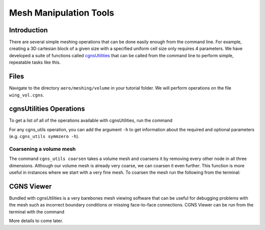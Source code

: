 
.. _aero_cgnsutils:

***********************
Mesh Manipulation Tools
***********************

Introduction
================================================================================
There are several simple meshing operations that can be done easily enough from the command line.
For example, creating a 3D cartesian block of a given size with a specified uniform cell size only requires 4 parameters.
We have developed a suite of functions called `cgnsUtilities <https://github.com/mdolab/cgnsutilities>`_ that can be called from the command line to perform simple, repeatable tasks like this.

Files
=====
Navigate to the directory ``aero/meshing/volume`` in your tutorial folder.
We will perform operations on the file ``wing_vol.cgns``.

cgnsUtilities Operations
========================
To get a list of all of the operations available with cgnsUtilities, run the command

.. prompt:: bash

    cgns_utils -h

For any cgns_utils operation, you can add the argument ``-h`` to get information about the required and optional parameters (e.g. ``cgns_utils symmzero -h``).

Coarsening a volume mesh
------------------------
The command ``cgns_utils coarsen`` takes a volume mesh and coarsens it by removing every other node in all three dimensions.
Although our volume mesh is already very coarse, we can coarsen it even further.
This function is more useful in instances where we start with a very fine mesh.
To coarsen the mesh run the following from the terminal:

.. prompt:: bash

    cgns_utils coarsen wing_vol.cgns wing_vol_coarsened.cgns

CGNS Viewer
===========
Bundled with cgnsUtilities is a very barebones mesh viewing software that can be useful for debugging problems with the mesh such as incorrect boundary conditions or missing face-to-face connections.
CGNS Viewer can be run from the terminal with the command

.. prompt:: bash

    cgnsview

More details to come later.

